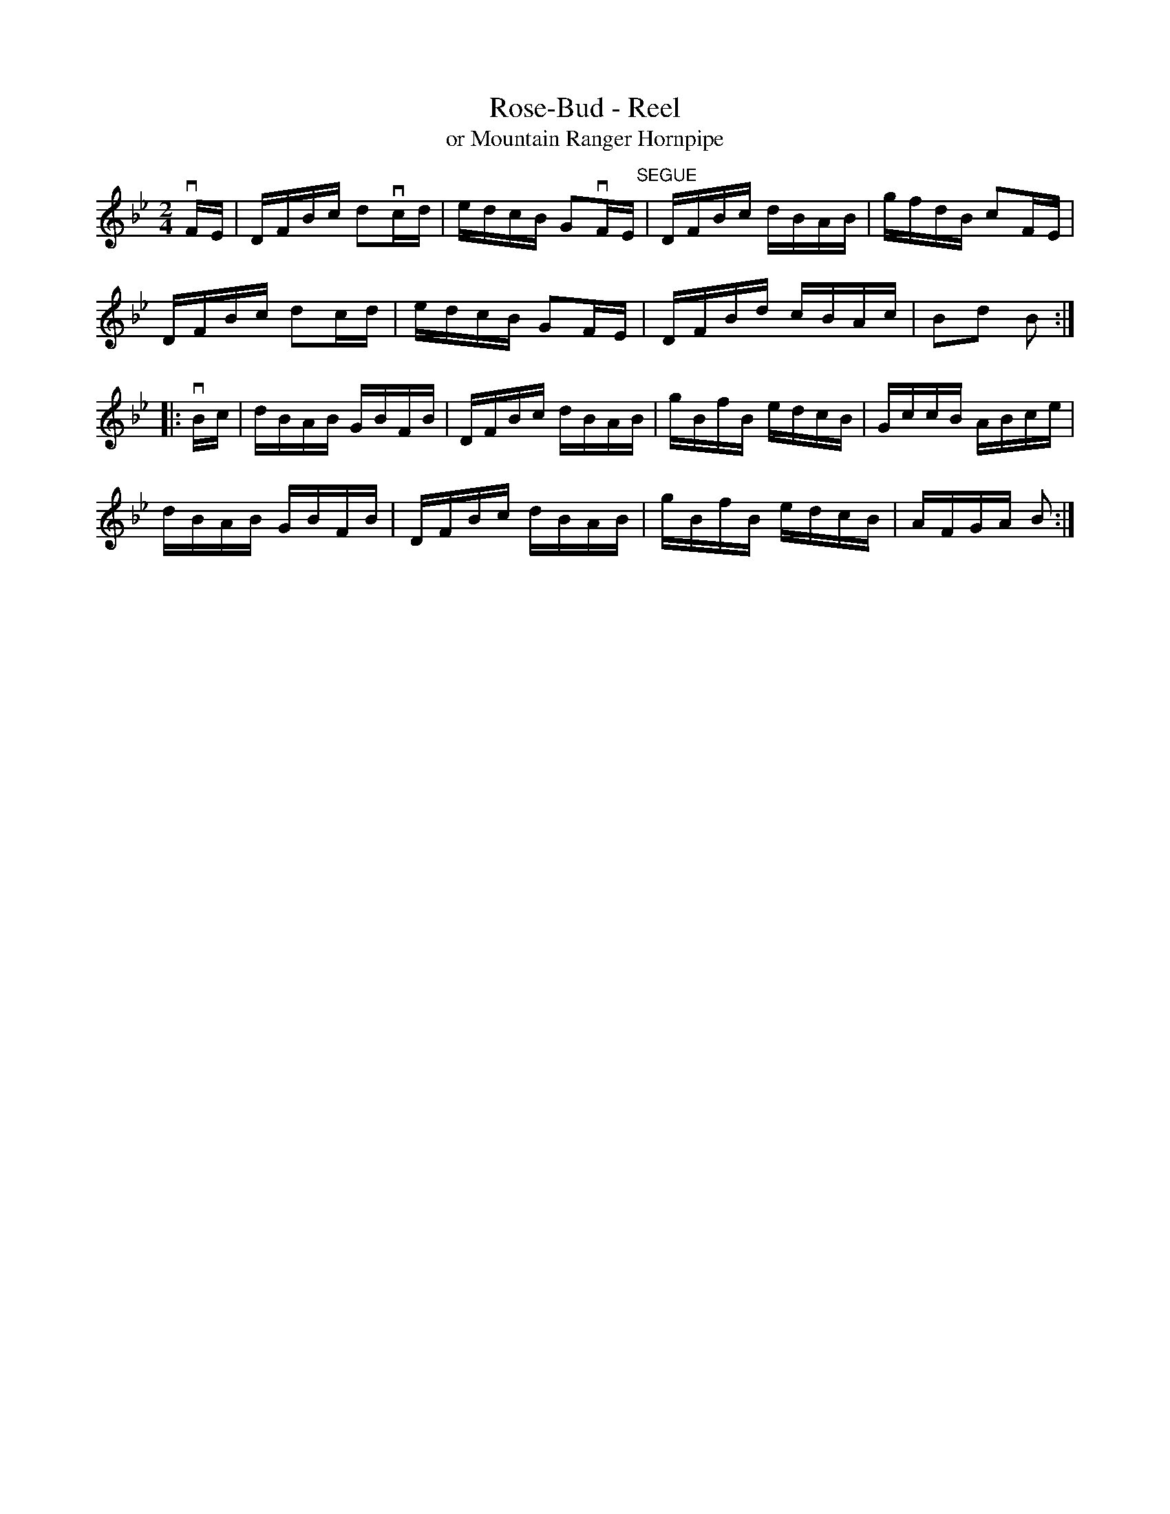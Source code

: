 X: 1
T:Rose-Bud - Reel
T:or Mountain Ranger Hornpipe
M:2/4
L:1/16
R:reel
B:Ryan's Mammoth Collection
Z:Contributed by Ray Davies,  ray(at::)davies99.freeserve.co.uk
K:Bb
vFE|DFBc d2vcd|edcB G2vFE"^SEGUE"|DFBc dBAB|gfdB c2FE|
DFBc d2cd|edcB G2FE|DFBd cBAc|B2d2 B2::
vBc|dBAB GBFB|DFBc dBAB|gBfB edcB|GccB ABce|
dBAB GBFB|DFBc dBAB|gBfB edcB|AFGA B2:|
